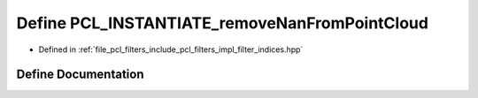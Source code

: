 .. _exhale_define_filter__indices_8hpp_1a33ad89433f980e98b3f7a8c5b13d2236:

Define PCL_INSTANTIATE_removeNanFromPointCloud
==============================================

- Defined in :ref:`file_pcl_filters_include_pcl_filters_impl_filter_indices.hpp`


Define Documentation
--------------------


.. doxygendefine:: PCL_INSTANTIATE_removeNanFromPointCloud
